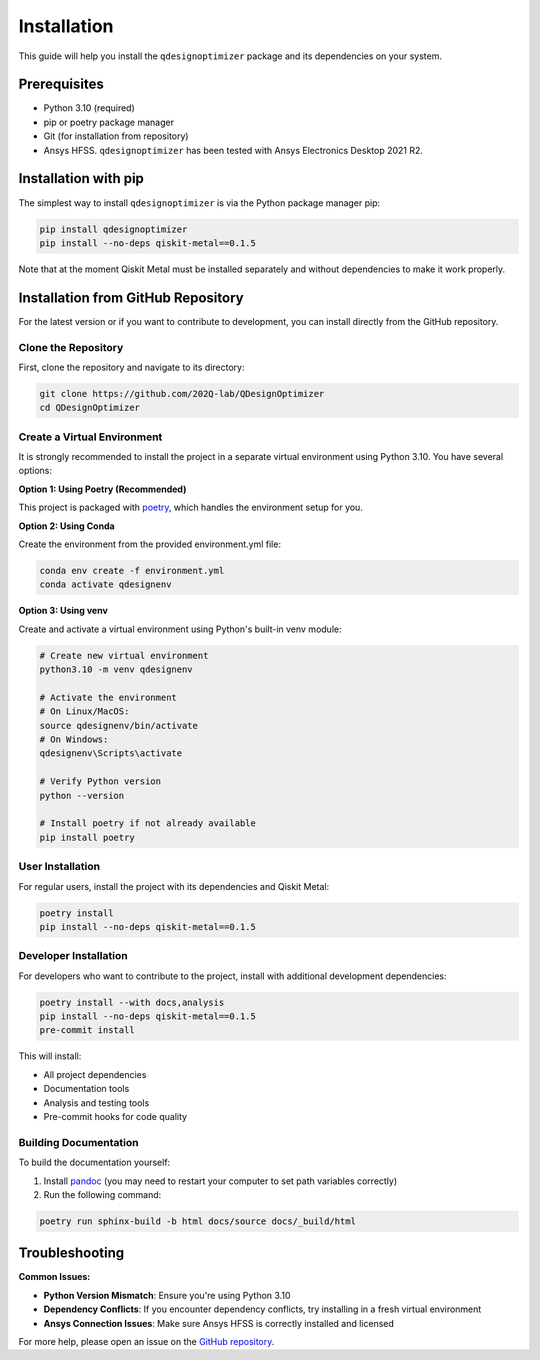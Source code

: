 .. _installation:

============
Installation
============

This guide will help you install the ``qdesignoptimizer`` package and its dependencies on your system.

Prerequisites
=============

- Python 3.10 (required)
- pip or poetry package manager
- Git (for installation from repository)
- Ansys HFSS. ``qdesignoptimizer`` has been tested with Ansys Electronics Desktop 2021 R2.

Installation with pip
=====================

The simplest way to install ``qdesignoptimizer`` is via the Python package manager pip:

.. code-block:: bash

    pip install qdesignoptimizer
    pip install --no-deps qiskit-metal==0.1.5

Note that at the moment Qiskit Metal must be installed separately and without dependencies to make it work properly.

Installation from GitHub Repository
===================================

For the latest version or if you want to contribute to development, you can install directly from the GitHub repository.

Clone the Repository
--------------------

First, clone the repository and navigate to its directory:

.. code-block:: bash

    git clone https://github.com/202Q-lab/QDesignOptimizer
    cd QDesignOptimizer

Create a Virtual Environment
----------------------------

It is strongly recommended to install the project in a separate virtual environment using Python 3.10. You have several options:

**Option 1: Using Poetry (Recommended)**

This project is packaged with `poetry <https://python-poetry.org/>`_, which handles the environment setup for you.

**Option 2: Using Conda**

Create the environment from the provided environment.yml file:

.. code-block:: bash

    conda env create -f environment.yml
    conda activate qdesignenv

**Option 3: Using venv**

Create and activate a virtual environment using Python's built-in venv module:

.. code-block:: bash

    # Create new virtual environment
    python3.10 -m venv qdesignenv

    # Activate the environment
    # On Linux/MacOS:
    source qdesignenv/bin/activate
    # On Windows:
    qdesignenv\Scripts\activate

    # Verify Python version
    python --version

    # Install poetry if not already available
    pip install poetry

User Installation
-----------------

For regular users, install the project with its dependencies and Qiskit Metal:

.. code-block:: bash

    poetry install
    pip install --no-deps qiskit-metal==0.1.5

Developer Installation
----------------------

For developers who want to contribute to the project, install with additional development dependencies:

.. code-block:: bash

    poetry install --with docs,analysis
    pip install --no-deps qiskit-metal==0.1.5
    pre-commit install

This will install:

- All project dependencies
- Documentation tools
- Analysis and testing tools
- Pre-commit hooks for code quality

Building Documentation
----------------------

To build the documentation yourself:

1. Install `pandoc <https://pandoc.org/>`_ (you may need to restart your computer to set path variables correctly)
2. Run the following command:

.. code-block:: bash

    poetry run sphinx-build -b html docs/source docs/_build/html

Troubleshooting
===============

**Common Issues:**

- **Python Version Mismatch**: Ensure you're using Python 3.10
- **Dependency Conflicts**: If you encounter dependency conflicts, try installing in a fresh virtual environment
- **Ansys Connection Issues**: Make sure Ansys HFSS is correctly installed and licensed

For more help, please open an issue on the `GitHub repository <https://github.com/202Q-lab/QDesignOptimizer/issues>`_.
